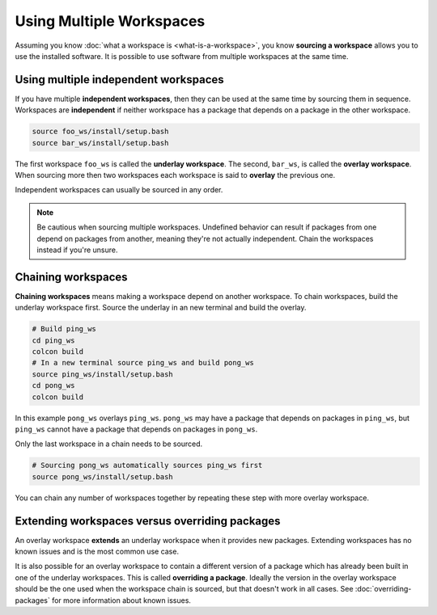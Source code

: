 Using Multiple Workspaces
=========================

Assuming you know :doc:`what a workspace is <what-is-a-workspace>`, you know **sourcing a workspace** allows you to use the installed software.
It is possible to use software from multiple workspaces at the same time.

Using multiple independent workspaces
-------------------------------------

If you have multiple **independent workspaces**, then they can be used at the same time by sourcing them in sequence.
Workspaces are **independent** if neither workspace has a package that depends on a package in the other workspace.

.. code-block:: bash

	source foo_ws/install/setup.bash
	source bar_ws/install/setup.bash


The first workspace ``foo_ws`` is called the **underlay workspace**.
The second, ``bar_ws``, is called the **overlay workspace**.
When sourcing more then two workspaces each workspace is said to **overlay** the previous one.

Independent workspaces can usually be sourced in any order.

.. note::

	Be cautious when sourcing multiple workspaces.
	Undefined behavior can result if packages from one depend on packages from another, meaning they're not actually independent.
	Chain the workspaces instead if you're unsure.


Chaining workspaces
-------------------

**Chaining workspaces** means making a workspace depend on another workspace.
To chain workspaces, build the underlay workspace first.
Source the underlay in an new terminal and build the overlay.

.. code-block:: bash

	# Build ping_ws
	cd ping_ws
	colcon build
	# In a new terminal source ping_ws and build pong_ws
	source ping_ws/install/setup.bash
	cd pong_ws
	colcon build

In this example ``pong_ws`` overlays ``ping_ws``.
``pong_ws`` may have a package that depends on packages in ``ping_ws``, but ``ping_ws`` cannot have a package that depends on packages in ``pong_ws``.

Only the last workspace in a chain needs to be sourced.

.. code-block:: bash

	# Sourcing pong_ws automatically sources ping_ws first
	source pong_ws/install/setup.bash

You can chain any number of workspaces together by repeating these step with more overlay workspace.

Extending workspaces versus overriding packages
-----------------------------------------------

An overlay workspace **extends** an underlay workspace when it provides new packages.
Extending workspaces has no known issues and is the most common use case.

It is also possible for an overlay workspace to contain a different version of a package which has already been built in one of the underlay workspaces.
This is called **overriding a package**.
Ideally the version in the overlay workspace should be the one used when the workspace chain is sourced, but that doesn't work in all cases.
See :doc:`overriding-packages` for more information about known issues.

